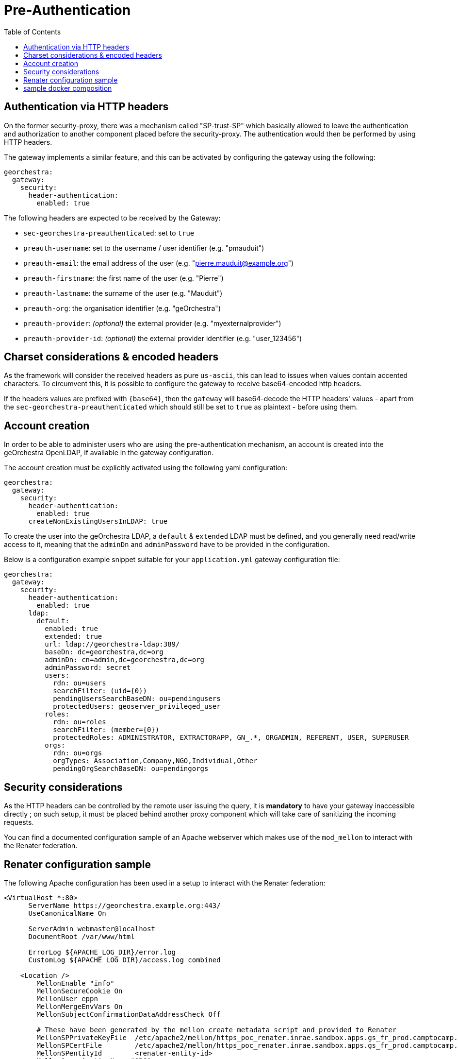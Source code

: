 = Pre-Authentication
:toc:
:toc-placement!:

toc::[]

== Authentication via HTTP headers

On the former security-proxy, there was a mechanism called "SP-trust-SP"
which basically allowed to leave the authentication and authorization
to another component placed before the security-proxy. The authentication
would then be performed by using HTTP headers.

The gateway implements a similar feature, and this can be activated
by configuring the gateway using the following:

```yaml
georchestra:
  gateway:
    security:
      header-authentication:
        enabled: true
```

The following headers are expected to be received by the Gateway:

* `sec-georchestra-preauthenticated`: set to `true`
* `preauth-username`: set to the username / user identifier (e.g. "pmauduit")
* `preauth-email`: the email address of the user (e.g. "pierre.mauduit@example.org")
* `preauth-firstname`: the first name of the user (e.g. "Pierre")
* `preauth-lastname`: the surname of the user (e.g. "Mauduit")
* `preauth-org`: the organisation identifier (e.g. "geOrchestra")
* `preauth-provider`: __(optional)__ the external provider (e.g. "myexternalprovider")
* `preauth-provider-id`: __(optional)__ the external provider identifier (e.g. "user_123456")

== Charset considerations & encoded headers

As the framework will consider the received headers as pure `us-ascii`, this can lead to issues when values contain
accented characters. To circumvent this, it is possible to
configure the gateway to receive base64-encoded http headers.

If the headers values are prefixed with `{base64}`, then the `gateway` will
base64-decode the HTTP headers' values  - apart from the `sec-georchestra-preauthenticated` which should still be set to `true` as plaintext - before using them.

== Account creation

In order to be able to administer users who are using the pre-authentication mechanism,
an account is created into the geOrchestra OpenLDAP, if available in the gateway configuration.

The account creation must be explicitly activated using the following yaml configuration:

```
georchestra:
  gateway:
    security:
      header-authentication:
        enabled: true
      createNonExistingUsersInLDAP: true
```

To create the user into the geOrchestra LDAP, a `default` & `extended` LDAP must be
defined, and you generally need read/write access to it, meaning that the `adminDn` and `adminPassword` have to be provided in the configuration.

Below is a configuration example snippet
suitable for your `application.yml` gateway configuration file:

```
georchestra:
  gateway:
    security:
      header-authentication:
        enabled: true
      ldap:
        default:
          enabled: true
          extended: true
          url: ldap://georchestra-ldap:389/
          baseDn: dc=georchestra,dc=org
          adminDn: cn=admin,dc=georchestra,dc=org
          adminPassword: secret
          users:
            rdn: ou=users
            searchFilter: (uid={0})
            pendingUsersSearchBaseDN: ou=pendingusers
            protectedUsers: geoserver_privileged_user
          roles:
            rdn: ou=roles
            searchFilter: (member={0})
            protectedRoles: ADMINISTRATOR, EXTRACTORAPP, GN_.*, ORGADMIN, REFERENT, USER, SUPERUSER
          orgs:
            rdn: ou=orgs
            orgTypes: Association,Company,NGO,Individual,Other
            pendingOrgSearchBaseDN: ou=pendingorgs
```

== Security considerations

As the HTTP headers can be controlled by the remote user issuing the query, it is *mandatory* to have your gateway inaccessible directly ; on such setup, it must be placed behind another proxy component which will take care of sanitizing the incoming requests.

You can find a documented configuration sample of an Apache webserver which makes use of the `mod_mellon` to interact with the Renater federation.

== Renater configuration sample

The following Apache configuration has been used in a setup to interact with the Renater federation:

```
<VirtualHost *:80>
      ServerName https://georchestra.example.org:443/
      UseCanonicalName On

      ServerAdmin webmaster@localhost
      DocumentRoot /var/www/html

      ErrorLog ${APACHE_LOG_DIR}/error.log
      CustomLog ${APACHE_LOG_DIR}/access.log combined

    <Location />
        MellonEnable "info"
        MellonSecureCookie On
        MellonUser eppn
        MellonMergeEnvVars On
        MellonSubjectConfirmationDataAddressCheck Off

        # These have been generated by the mellon_create_metadata script and provided to Renater
        MellonSPPrivateKeyFile  /etc/apache2/mellon/https_poc_renater.inrae.sandbox.apps.gs_fr_prod.camptocamp.com_.key
        MellonSPCertFile        /etc/apache2/mellon/https_poc_renater.inrae.sandbox.apps.gs_fr_prod.camptocamp.com_.cert
        MellonSPentityId        <renater-entity-id>
        MellonOrganizationName "ORG"
        MellonOrganizationURL "https://example.org"

        # This file is downloaded from the Renater Federation, and has to be kept up to date
        MellonIdPMetadataFile /etc/apache2/mellon/preview-idps-test-metadata.xml
        MellonDiscoveryURL    https://discovery.renater.fr/test/WAYF?cru=yes

        # These files are also available on the Internet on https://metadata.federation.renater.fr/certs/
        MellonIdPCAFile        "/etc/apache2/mellon/renater-metadata-signing-cert-2016.pem"
        MellonIdPPublicKeyFile "/etc/apache2/mellon/renater-metadata-signing-cert-2016.pem"

        MellonProbeDiscoveryTimeout 1
        MellonSetEnv "MAIL" "urn:oid:0.9.2342.19200300.100.1.3"
        MellonSetEnv "EPPN" "urn:oid:1.3.6.1.4.1.5923.1.1.1.6"
        MellonSetEnv "CN" "urn:oid:2.5.4.3"
        MellonSetEnv "O" "urn:oid:2.5.4.10"
        MellonSetEnv "SN" "urn:oid:2.5.4.4"
        MellonSetEnv "GIVEN_NAME" "urn:oid:2.5.4.42"

        MellonEndpointPath /mellon

        # it is this proxy's responsability to make sure the value of these headers are legit

        RequestHeader unset sec-georchestra-preauthenticated
        RequestHeader unset preauth-username
        RequestHeader unset preauth-email
        RequestHeader unset preauth-firstname
        RequestHeader unset preauth-lastname
        RequestHeader unset preauth-org
        RequestHeader unset preauth-provider
        RequestHeader unset preauth-provider-id

        # The following ones are used by geOrchestra
        # You can find a list of headers here:
        # https://github.com/georchestra/georchestra/blob/master/commons/src/main/java/org/georchestra/commons/security/SecurityHeaders.java#L41-L67
        RequestHeader unset sec-proxy
        RequestHeader unset sec-user
        RequestHeader unset sec-organization
        RequestHeader unset sec-userid
        RequestHeader unset sec-lastupdated
        RequestHeader unset sec-roles
        RequestHeader unset sec-firstname
        RequestHeader unset sec-lastname
        RequestHeader unset sec-tel
        RequestHeader unset sec-orgid
        RequestHeader unset sec-orgname
        RequestHeader unset sec-org-lastupdated
        RequestHeader unset imp-roles
        RequestHeader unset imp-username

        RequestHeader set sec-georchestra-preauthenticated true "expr=-n env('MELLON_NAME_ID')"
        RequestHeader set preauth-username %{MELLON_EPPN}e "expr=-n env('MELLON_EPPN')"
        RequestHeader set preauth-email %{MELLON_MAIL}e "expr=-n env('MELLON_MAIL')"
        RequestHeader set preauth-firstname %{MELLON_GIVEN_NAME}e "expr=-n env('MELLON_GIVEN_NAME')"
        RequestHeader set preauth-lastname %{MELLON_SN}e "expr=-n env('MELLON_SN')"
        RequestHeader set preauth-org %{MELLON_O}e "expr=-n env('MELLON_O')"
        RequestHeader set preauth-provider myexternalprovider "expr=-n env('MELLON_O')"
        RequestHeader set preauth-provider-id %{MELLON_EPPN}e "expr=-n env('MELLON_EPPN')"
        # If needed to base64-encode the headers because of them containing accented characters, you can
        # use the following syntax and adapt the other headers above:
        # RequestHeader set preauth-lastname "expr={base64}%{base64:%{env:MELLON_SN}}"   "expr=-n env('MELLON_SN')"

        ProxyPass "http://georchestra-gateway-svc:8080/"
        ProxyPassReverse "http://georchestra-gateway-svc:8080/"
        ProxyPreserveHost On
    </Location>

    <Location /login/renater>
        AuthType Mellon
        MellonEnable auth
        Require valid-user
        Redirect "/"
    </Location>

</VirtualHost>
```

You can see that Apache is taking care of sanitizing the request with the multiple calls to `RequestHeader unset` before setting them to a value provided by the `mod_mellon` if available, else they are kept unset.

The second `Location` allows to trigger an authentication when hitting the `/login/renater` endpoint, which is linked onto a custom login page of the gateway.

== sample docker composition

A docker composition is provided at the root of the repository which integrates a simple Nginx as the frontend proxy. It can be launched using:

```
$ docker compose -f docker-compose-preauth.yaml up
```

With the provided `datadir/nginx-preauth/nginx.conf` configuration, it should make you logged in as `testadmin` without having to login.
